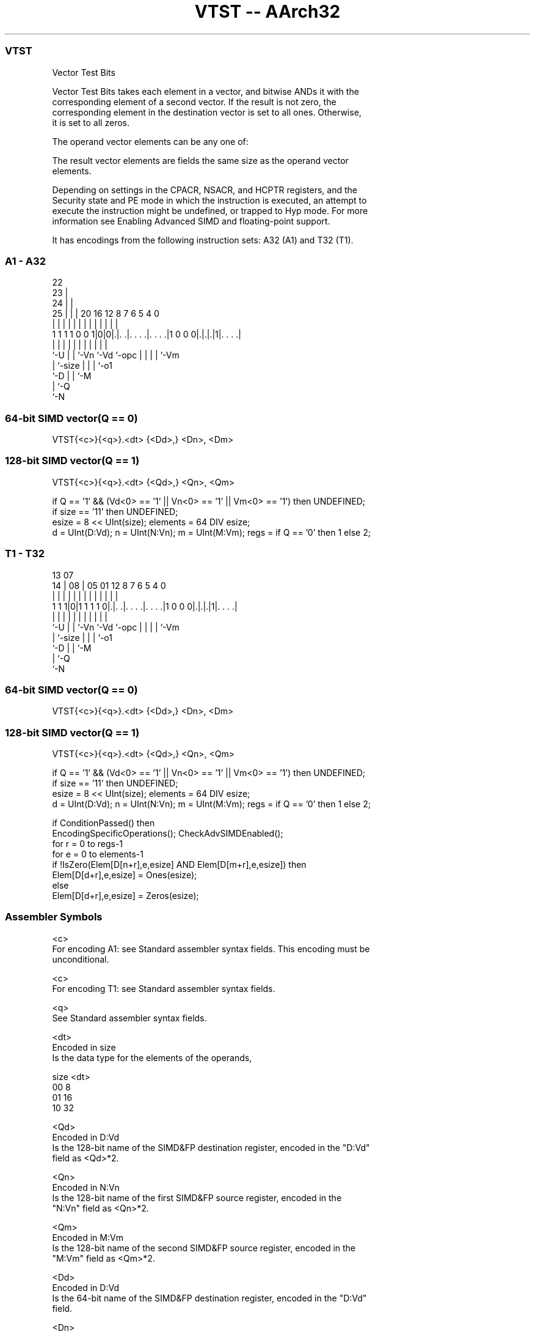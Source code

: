 .nh
.TH "VTST -- AArch32" "7" " "  "instruction" "fpsimd"
.SS VTST
 Vector Test Bits

 Vector Test Bits takes each element in a vector, and bitwise ANDs it with the
 corresponding element of a second vector. If the result is not zero, the
 corresponding element in the destination vector is set to all ones. Otherwise,
 it is set to all zeros.

 The operand vector elements can be any one of:


 The result vector elements are fields the same size as the operand vector
 elements.

 Depending on settings in the CPACR, NSACR, and HCPTR registers, and the
 Security state and PE mode in which the instruction is executed, an attempt to
 execute the instruction might be undefined, or trapped to Hyp mode. For more
 information see Enabling Advanced SIMD and floating-point support.


It has encodings from the following instruction sets:  A32 (A1) and  T32 (T1).

.SS A1 - A32
 
                     22                                            
                   23 |                                            
                 24 | |                                            
               25 | | |  20      16      12       8 7 6 5 4       0
                | | | |   |       |       |       | | | | |       |
   1 1 1 1 0 0 1|0|0|.|. .|. . . .|. . . .|1 0 0 0|.|.|.|1|. . . .|
                |   | |   |       |       |       | | | | |
                `-U | |   `-Vn    `-Vd    `-opc   | | | | `-Vm
                    | `-size                      | | | `-o1
                    `-D                           | | `-M
                                                  | `-Q
                                                  `-N
  
  
 
.SS 64-bit SIMD vector(Q == 0)
 
 VTST{<c>}{<q>}.<dt> {<Dd>,} <Dn>, <Dm>
.SS 128-bit SIMD vector(Q == 1)
 
 VTST{<c>}{<q>}.<dt> {<Qd>,} <Qn>, <Qm>
 
 if Q == '1' && (Vd<0> == '1' || Vn<0> == '1' || Vm<0> == '1') then UNDEFINED;
 if size == '11' then UNDEFINED;
 esize = 8 << UInt(size);  elements = 64 DIV esize;
 d = UInt(D:Vd);  n = UInt(N:Vn);  m = UInt(M:Vm);  regs = if Q == '0' then 1 else 2;
.SS T1 - T32
 
                                                                   
                                                                   
         13          07                                            
       14 |        08 |  05      01      12       8 7 6 5 4       0
        | |         | |   |       |       |       | | | | |       |
   1 1 1|0|1 1 1 1 0|.|. .|. . . .|. . . .|1 0 0 0|.|.|.|1|. . . .|
        |           | |   |       |       |       | | | | |
        `-U         | |   `-Vn    `-Vd    `-opc   | | | | `-Vm
                    | `-size                      | | | `-o1
                    `-D                           | | `-M
                                                  | `-Q
                                                  `-N
  
  
 
.SS 64-bit SIMD vector(Q == 0)
 
 VTST{<c>}{<q>}.<dt> {<Dd>,} <Dn>, <Dm>
.SS 128-bit SIMD vector(Q == 1)
 
 VTST{<c>}{<q>}.<dt> {<Qd>,} <Qn>, <Qm>
 
 if Q == '1' && (Vd<0> == '1' || Vn<0> == '1' || Vm<0> == '1') then UNDEFINED;
 if size == '11' then UNDEFINED;
 esize = 8 << UInt(size);  elements = 64 DIV esize;
 d = UInt(D:Vd);  n = UInt(N:Vn);  m = UInt(M:Vm);  regs = if Q == '0' then 1 else 2;
 
 if ConditionPassed() then
     EncodingSpecificOperations();  CheckAdvSIMDEnabled();
     for r = 0 to regs-1
         for e = 0 to elements-1
             if !IsZero(Elem[D[n+r],e,esize] AND Elem[D[m+r],e,esize]) then
                 Elem[D[d+r],e,esize] = Ones(esize);
             else
                 Elem[D[d+r],e,esize] = Zeros(esize);
 

.SS Assembler Symbols

 <c>
  For encoding A1: see Standard assembler syntax fields. This encoding must be
  unconditional.

 <c>
  For encoding T1: see Standard assembler syntax fields.

 <q>
  See Standard assembler syntax fields.

 <dt>
  Encoded in size
  Is the data type for the elements of the operands,

  size <dt> 
  00   8    
  01   16   
  10   32   

 <Qd>
  Encoded in D:Vd
  Is the 128-bit name of the SIMD&FP destination register, encoded in the "D:Vd"
  field as <Qd>*2.

 <Qn>
  Encoded in N:Vn
  Is the 128-bit name of the first SIMD&FP source register, encoded in the
  "N:Vn" field as <Qn>*2.

 <Qm>
  Encoded in M:Vm
  Is the 128-bit name of the second SIMD&FP source register, encoded in the
  "M:Vm" field as <Qm>*2.

 <Dd>
  Encoded in D:Vd
  Is the 64-bit name of the SIMD&FP destination register, encoded in the "D:Vd"
  field.

 <Dn>
  Encoded in N:Vn
  Is the 64-bit name of the first SIMD&FP source register, encoded in the "N:Vn"
  field.

 <Dm>
  Encoded in M:Vm
  Is the 64-bit name of the second SIMD&FP source register, encoded in the
  "M:Vm" field.



.SS Operation

 if ConditionPassed() then
     EncodingSpecificOperations();  CheckAdvSIMDEnabled();
     for r = 0 to regs-1
         for e = 0 to elements-1
             if !IsZero(Elem[D[n+r],e,esize] AND Elem[D[m+r],e,esize]) then
                 Elem[D[d+r],e,esize] = Ones(esize);
             else
                 Elem[D[d+r],e,esize] = Zeros(esize);


.SS Operational Notes

 
 If CPSR.DIT is 1 and this instruction passes its condition execution check: 
 
 The execution time of this instruction is independent of: 
 The values of the data supplied in any of its registers.
 The values of the NZCV flags.
 The response of this instruction to asynchronous exceptions does not vary based on: 
 The values of the data supplied in any of its registers.
 The values of the NZCV flags.
